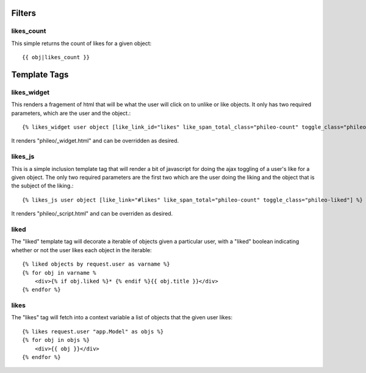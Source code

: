 .. _templatetags:

Filters
=======

likes_count
-----------

This simple returns the count of likes for a given object::

    {{ obj|likes_count }}


Template Tags
=============

likes_widget
------------

This renders a fragement of html that will be what the user will click
on to unlike or like objects. It only has two required parameters, which
are the user and the object.::

    {% likes_widget user object [like_link_id="likes" like_span_total_class="phileo-count" toggle_class="phileo-liked"] %}


It renders "phileo/_widget.html" and can be overridden as desired.


likes_js
--------

This is a simple inclusion template tag that will render a bit
of javascript for doing the ajax toggling of a user's like for
a given object. The only two required parameters are the first
two which are the user doing the liking and the object that is
the subject of the liking.::

    {% likes_js user object [like_link="#likes" like_span_total="phileo-count" toggle_class="phileo-liked"] %}

It renders "phileo/_script.html" and can be overriden as desired.


liked
-----

The "liked" template tag will decorate a iterable of objects given
a particular user, with a "liked" boolean indicating whether or not
the user likes each object in the iterable::
    
    {% liked objects by request.user as varname %}
    {% for obj in varname %
        <div>{% if obj.liked %}* {% endif %}{{ obj.title }}</div>
    {% endfor %}


likes
-----

The "likes" tag will fetch into a context variable a list of objects
that the given user likes::

    {% likes request.user "app.Model" as objs %}
    {% for obj in objs %}
        <div>{{ obj }}</div>
    {% endfor %}
